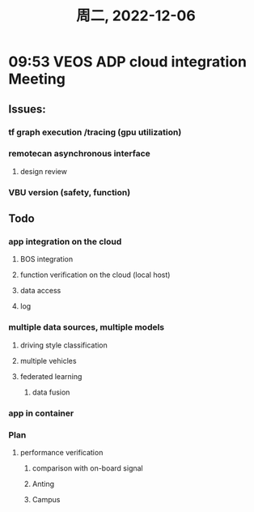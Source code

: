 #+TITLE: 周二, 2022-12-06
* 09:53 VEOS ADP cloud integration Meeting
** Issues:
*** tf graph execution /tracing (gpu utilization)
*** remotecan asynchronous interface
**** design review
*** VBU version (safety, function)
** Todo
*** app integration on the cloud
**** BOS integration
**** function verification on the cloud (local host)
**** data access
**** log
*** multiple data sources, multiple models
***** driving style classification
***** multiple vehicles
***** federated learning
****** data fusion
*** app in container
*** Plan
**** performance verification
***** comparison with on-board signal
***** Anting
***** Campus
